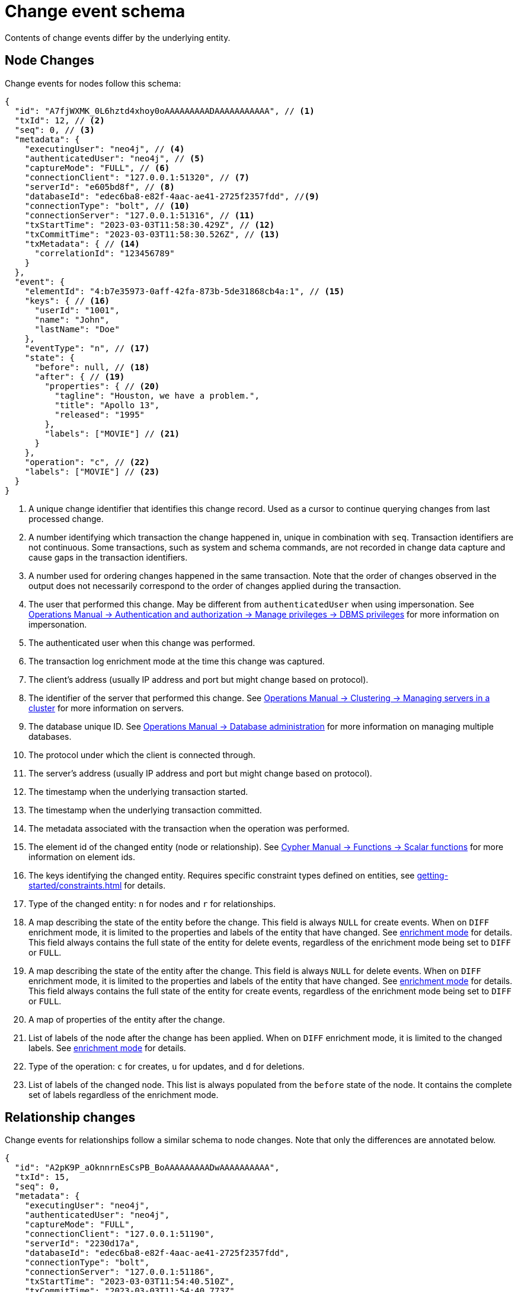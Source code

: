 [[change-data-capture-output]]
= Change event schema

Contents of change events differ by the underlying entity.

== Node Changes

Change events for nodes follow this schema:

[source, json, role=nocollapse]
----
{
  "id": "A7fjWXMK_0L6hztd4xhoy0oAAAAAAAAADAAAAAAAAAAA", // <1>
  "txId": 12, // <2>
  "seq": 0, // <3>
  "metadata": {
    "executingUser": "neo4j", // <4>
    "authenticatedUser": "neo4j", // <5>
    "captureMode": "FULL", // <6>
    "connectionClient": "127.0.0.1:51320", // <7>
    "serverId": "e605bd8f", // <8>
    "databaseId": "edec6ba8-e82f-4aac-ae41-2725f2357fdd", //<9>
    "connectionType": "bolt", // <10>
    "connectionServer": "127.0.0.1:51316", // <11>
    "txStartTime": "2023-03-03T11:58:30.429Z", // <12>
    "txCommitTime": "2023-03-03T11:58:30.526Z", // <13>
    "txMetadata": { // <14>
      "correlationId": "123456789"
    }
  },
  "event": {
    "elementId": "4:b7e35973-0aff-42fa-873b-5de31868cb4a:1", // <15>
    "keys": { // <16>
      "userId": "1001",
      "name": "John",
      "lastName": "Doe"
    },
    "eventType": "n", // <17>
    "state": {
      "before": null, // <18>
      "after": { // <19>
        "properties": { // <20>
          "tagline": "Houston, we have a problem.",
          "title": "Apollo 13",
          "released": "1995"
        },
        "labels": ["MOVIE"] // <21>
      }
    },
    "operation": "c", // <22>
    "labels": ["MOVIE"] // <23>
  }
}
----
<1> A unique change identifier that identifies this change record.
Used as a cursor to continue querying changes from last processed change.
<2> A number identifying which transaction the change happened in, unique in combination with `seq`.
Transaction identifiers are not continuous.
Some transactions, such as system and schema commands, are not recorded in change data capture and cause gaps in the transaction identifiers.
<3> A number used for ordering changes happened in the same transaction.
Note that the order of changes observed in the output does not necessarily correspond to the order of changes applied during the transaction.
<4> The user that performed this change.
May be different from `authenticatedUser` when using impersonation.
See link:{neo4j-docs-base-uri}/operations-manual/current/authentication-authorization/dbms-administration/#access-control-dbms-administration-impersonation[Operations Manual -> Authentication and authorization -> Manage privileges -> DBMS privileges] for more information on impersonation.
<5> The authenticated user when this change was performed.
<6> The transaction log enrichment mode at the time this change was captured.
<7> The client's address (usually IP address and port but might change based on protocol).
<8> The identifier of the server that performed this change.
See link:{neo4j-docs-base-uri}/operations-manual/{page-version}/clustering/servers/#_listing_servers[Operations Manual -> Clustering -> Managing servers in a cluster] for more information on servers.
<9> The database unique ID. See link:{neo4j-docs-base-uri}/operations-manual/{page-version}/database-administration/[Operations Manual -> Database administration] for more information on managing multiple databases.
<10> The protocol under which the client is connected through.
<11> The server's address (usually IP address and port but might change based on protocol).
<12> The timestamp when the underlying transaction started.
<13> The timestamp when the underlying transaction committed.
<14> The metadata associated with the transaction when the operation was performed.
<15> The element id of the changed entity (node or relationship).
See link:{neo4j-docs-base-uri}/cypher-manual/{page-version}/functions/scalar/#functions-elementid[Cypher Manual -> Functions -> Scalar functions] for more information on element ids.
<16> The keys identifying the changed entity.
Requires specific constraint types defined on entities, see xref:getting-started/constraints.adoc[] for details.
<17> Type of the changed entity: `n` for nodes and `r` for relationships.
<18> A map describing the state of the entity before the change.
This field is always `NULL` for create events.
When on `DIFF` enrichment mode, it is limited to the properties and labels of the entity that have changed.
See xref:getting-started/enrichment-mode.adoc#enrichment-mode[enrichment mode] for details.
This field always contains the full state of the entity for delete events, regardless of the enrichment mode being set to `DIFF` or `FULL`.
<19> A map describing the state of the entity after the change.
This field is always `NULL` for delete events.
When on `DIFF` enrichment mode, it is limited to the properties and labels of the entity that have changed.
See xref:getting-started/enrichment-mode.adoc#enrichment-mode[enrichment mode] for details.
This field always contains the full state of the entity for create events, regardless of the enrichment mode being set to `DIFF` or `FULL`.
<20> A map of properties of the entity after the change.
<21> List of labels of the node after the change has been applied.
When on `DIFF` enrichment mode, it is limited to the changed labels.
See xref:getting-started/enrichment-mode.adoc#enrichment-mode[enrichment mode] for details.
<22> Type of the operation: `c` for creates, `u` for updates, and `d` for deletions.
<23> List of labels of the changed node.
This list is always populated from the `before` state of the node.
It contains the complete set of labels regardless of the enrichment mode.


== Relationship changes
Change events for relationships follow a similar schema to node changes.
Note that only the differences are annotated below.

[source, json, role=nocollapse]
----
{
  "id": "A2pK9P_aOknnrnEsCsPB_BoAAAAAAAAADwAAAAAAAAAA",
  "txId": 15,
  "seq": 0,
  "metadata": {
    "executingUser": "neo4j",
    "authenticatedUser": "neo4j",
    "captureMode": "FULL",
    "connectionClient": "127.0.0.1:51190",
    "serverId": "2230d17a",
    "databaseId": "edec6ba8-e82f-4aac-ae41-2725f2357fdd",
    "connectionType": "bolt",
    "connectionServer": "127.0.0.1:51186",
    "txStartTime": "2023-03-03T11:54:40.510Z",
    "txCommitTime": "2023-03-03T11:54:40.773Z",
    "txMetadata": {
      "correlationId": "987654321"
    }
  },
  "event": {
    "elementId": "5:6a4af4ff-da3a-49e7-ae71-2c0ac3c1fc1a:0",
    "start": { // <1>
      "elementId": "4:6a4af4ff-da3a-49e7-ae71-2c0ac3c1fc1a:0", // <2>
      "keys": {}, // <3>
      "labels": ["PERSON"] // <4>
    },
    "end": { // <5>
      "elementId": "4:6a4af4ff-da3a-49e7-ae71-2c0ac3c1fc1a:1",
      "keys": {},
      "labels": [
        "MOVIE"
      ]
    },
    "eventType": "r",
    "state": {
      "before": null,
      "after": {
        "properties": {
          "roles": "Jack Swigert"
        }
        // <6>
      }
    },
    "type": "ACTED_IN", // <7>
    "operation": "c",
    "key": {}
  }
}
----
<1> A map containing information about the start node.
<2> Element id of the start node.
<3> Keys (if related constraints are defined) of the start node.
<4> List of labels of the start node.
<5> Same set of information defined above for the end node.
<6> Since relationships do not have labels, there is no field for labels in the before / after state.
<7> Relationship type.
